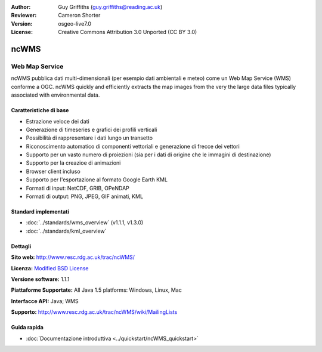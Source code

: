 :Author: Guy Griffiths (guy.griffiths@reading.ac.uk)
:Reviewer: Cameron Shorter
:Version: osgeo-live7.0
:License: Creative Commons Attribution 3.0 Unported (CC BY 3.0)

.. image:: ../../images/project_logos/logo-ncWMS.png
 :scale: 100 %
 :alt: project logo
 :align: right
 :target: http://www.resc.rdg.ac.uk/trac/ncWMS/

ncWMS
================================================================================

Web Map Service
~~~~~~~~~~~~~~~

ncWMS pubblica dati multi-dimensionali (per esempio dati ambientali e meteo) come
un Web Map Service (WMS) conforme a OGC. ncWMS quickly and efficiently extracts the map images from the very the large data files typically associated with environmental data.

.. image:: ../../images/screenshots/1024x768/ncWMS-03-timeseries.png 
  :scale: 60 % 
  :alt: Screen Shot of GeoServer 
  :align: right 


Caratteristiche di base
--------------------------

* Estrazione veloce dei dati

* Generazione di timeseries e grafici dei profili verticali

* Possibilità di rappresentare i dati lungo un transetto

* Riconoscimento automatico di componenti vettoriali e generazione di frecce dei vettori

* Supporto per un vasto numero di proiezioni (sia per i dati di origine che le immagini di destinazione)
 
* Supporto per la creazioe di animazioni

* Browser client incluso

* Supporto per l'esportazione al formato Google Earth KML

* Formati di input: NetCDF, GRIB, OPeNDAP

* Formati di output: PNG, JPEG, GIF animati, KML

Standard implementati
-----------------------

* :doc:`../standards/wms_overview` (v1.1.1, v1.3.0)

* :doc:`../standards/kml_overview`

Dettagli
---------

**Sito web:** http://www.resc.rdg.ac.uk/trac/ncWMS/

**Licenza:** `Modified BSD License <http://www.resc.rdg.ac.uk/trac/ncWMS/wiki/LicencePage>`_

**Versione software:** 1.1.1

**Piattaforme Supportate:** All Java 1.5 platforms: Windows, Linux, Mac

**Interfacce API:** Java; WMS

**Supporto:** http://www.resc.rdg.ac.uk/trac/ncWMS/wiki/MailingLists


Guida rapida
--------------

* :doc:`Documentazione introduttiva <../quickstart/ncWMS_quickstart>`

